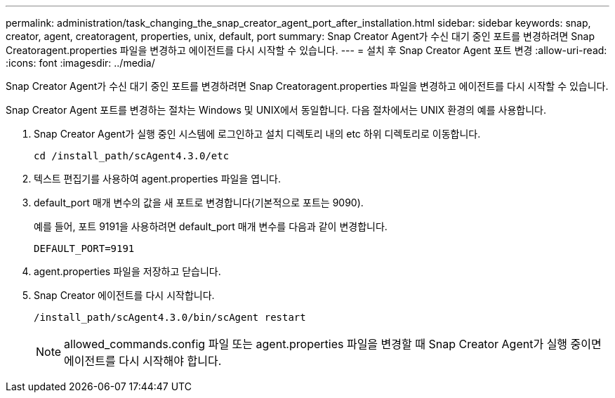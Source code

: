 ---
permalink: administration/task_changing_the_snap_creator_agent_port_after_installation.html 
sidebar: sidebar 
keywords: snap, creator, agent, creatoragent, properties, unix, default, port 
summary: Snap Creator Agent가 수신 대기 중인 포트를 변경하려면 Snap Creatoragent.properties 파일을 변경하고 에이전트를 다시 시작할 수 있습니다. 
---
= 설치 후 Snap Creator Agent 포트 변경
:allow-uri-read: 
:icons: font
:imagesdir: ../media/


[role="lead"]
Snap Creator Agent가 수신 대기 중인 포트를 변경하려면 Snap Creatoragent.properties 파일을 변경하고 에이전트를 다시 시작할 수 있습니다.

Snap Creator Agent 포트를 변경하는 절차는 Windows 및 UNIX에서 동일합니다. 다음 절차에서는 UNIX 환경의 예를 사용합니다.

. Snap Creator Agent가 실행 중인 시스템에 로그인하고 설치 디렉토리 내의 etc 하위 디렉토리로 이동합니다.
+
[listing]
----
cd /install_path/scAgent4.3.0/etc
----
. 텍스트 편집기를 사용하여 agent.properties 파일을 엽니다.
. default_port 매개 변수의 값을 새 포트로 변경합니다(기본적으로 포트는 9090).
+
예를 들어, 포트 9191을 사용하려면 default_port 매개 변수를 다음과 같이 변경합니다.

+
[listing]
----
DEFAULT_PORT=9191
----
. agent.properties 파일을 저장하고 닫습니다.
. Snap Creator 에이전트를 다시 시작합니다.
+
[listing]
----
/install_path/scAgent4.3.0/bin/scAgent restart
----
+

NOTE: allowed_commands.config 파일 또는 agent.properties 파일을 변경할 때 Snap Creator Agent가 실행 중이면 에이전트를 다시 시작해야 합니다.


